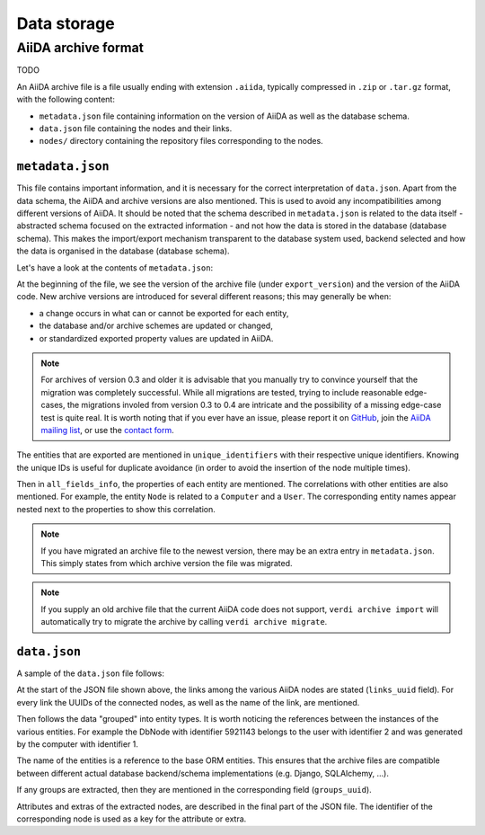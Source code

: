 .. _internal_architecture:data-storage:

************
Data storage
************

.. todo::

    .. _internal_architecture:orm:database:

    title: Database schema & migrations

    `#4035`_

    .. _internal_architecture:orm:repository:

    title: File repository

    `#4036`_

.. _internal_architecture:orm:archive:

AiiDA archive format
====================

TODO

An AiiDA archive file is a file usually ending with extension ``.aiida``, typically compressed in ``.zip`` or ``.tar.gz`` format, with the following content:

* ``metadata.json`` file containing information on the version of AiiDA as well as the database schema.
* ``data.json`` file containing the nodes and their links.
* ``nodes/`` directory containing the repository files corresponding to the nodes.

.. _internal_architecture:orm:archive:metadata-json:

``metadata.json``
-----------------

This file contains important information, and it is necessary for the correct interpretation of ``data.json``.
Apart from the data schema, the AiiDA and archive versions are also mentioned.
This is used to avoid any incompatibilities among different versions of AiiDA.
It should be noted that the schema described in ``metadata.json`` is related to the data itself - abstracted schema focused on the extracted information - and not how the data is stored in the database (database schema).
This makes the import/export mechanism transparent to the database system used, backend selected and how the data is organised in the database (database schema).

Let's have a look at the contents of ``metadata.json``:

.. literalinclude :: includes/metadata.json
   :language: json

At the beginning of the file, we see the version of the archive file (under ``export_version``) and the version of the AiiDA code.
New archive versions are introduced for several different reasons; this may generally be when:

* a change occurs in what can or cannot be exported for each entity,
* the database and/or archive schemes are updated or changed,
* or standardized exported property values are updated in AiiDA.

.. note::
    For archives of version 0.3 and older it is advisable that you manually try to convince yourself that the migration was completely successful.
    While all migrations are tested, trying to include reasonable edge-cases, the migrations involed from version 0.3 to 0.4 are intricate and the possibility of a missing edge-case test is quite real.
    It is worth noting that if you ever have an issue, please report it on `GitHub <https://www.github.com/aiidateam/aiida_core/issues/new>`_, join the `AiiDA mailing list <http://www.aiida.net/mailing-list/>`_, or use the `contact form <http://www.aiida.net/contact-new/>`_.

The entities that are exported are mentioned in ``unique_identifiers`` with their respective unique identifiers.
Knowing the unique IDs is useful for duplicate avoidance (in order to avoid the insertion of the node multiple times).

Then in ``all_fields_info``, the properties of each entity are mentioned.
The correlations with other entities are also mentioned.
For example, the entity ``Node`` is related to a ``Computer`` and a ``User``.
The corresponding entity names appear nested next to the properties to show this correlation.

.. note::

    If you have migrated an archive file to the newest version, there may be an extra entry in ``metadata.json``.
    This simply states from which archive version the file was migrated.

.. note::

    If you supply an old archive file that the current AiiDA code does not support, ``verdi archive import`` will automatically try to migrate the archive by calling ``verdi archive migrate``.

.. _internal_architecture:orm:archive:data-json:

``data.json``
-------------

A sample of the ``data.json`` file follows:

.. literalinclude :: includes/data.json
   :language: json

At the start of the JSON file shown above, the links among the various AiiDA nodes are stated (``links_uuid`` field).
For every link the UUIDs of the connected nodes, as well as the name of the link, are mentioned.

Then follows the data "grouped" into entity types.
It is worth noticing the references between the instances of the various entities.
For example the DbNode with identifier 5921143 belongs to the user with identifier 2 and was generated by the computer with identifier 1.

The name of the entities is a reference to the base ORM entities.
This ensures that the archive files are compatible between different actual database backend/schema implementations (e.g. Django, SQLAlchemy, ...).

If any groups are extracted, then they are mentioned in the corresponding field (``groups_uuid``).

Attributes and extras of the extracted nodes, are described in the final part of the JSON file.
The identifier of the corresponding node is used as a key for the attribute or extra.


.. _#4035: https://github.com/aiidateam/aiida-core/issues/4035
.. _#4036: https://github.com/aiidateam/aiida-core/issues/4036
